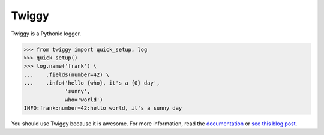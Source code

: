 Twiggy
=================================
Twiggy is a Pythonic logger.

.. image:: https://img.shields.io/pypi/v/twiggy.svg
    :target: https://pypi.python.org/pypi/twiggy/
    :alt: Latest Version
    
.. image:: https://img.shields.io/travis/wearpants/twiggy.svg
    :target: https://travis-ci.org/wearpants/twiggy

.. image:: 	https://img.shields.io/readthedocs/twiggy/stable.svg
    :target: http://twiggy.readthedocs.io/en/stable/
    :alt: Documentation
    
 


.. code-block:: pycon

    >>> from twiggy import quick_setup, log
    >>> quick_setup()
    >>> log.name('frank') \
    ...    .fields(number=42) \
    ...    .info('hello {who}, it's a {0} day',
                 'sunny',
                 who='world')
    INFO:frank:number=42:hello world, it's a sunny day

You should use Twiggy because it is awesome. For more information, read the
`documentation <https://twiggy.readthedocs.io/en/latest/>`_ or `see this blog post
<https://wearpants.org/petecode/meet-twiggy/>`_.

